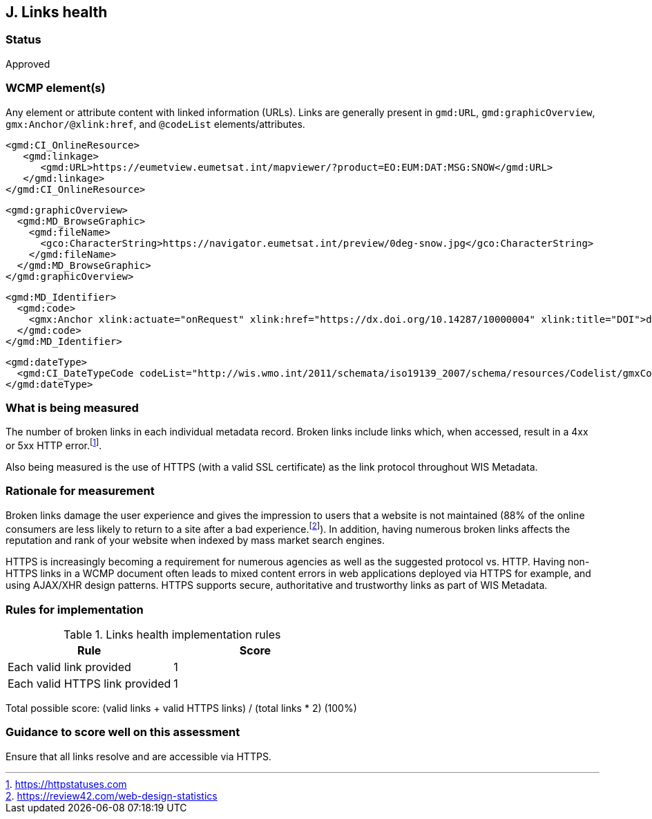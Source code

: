 == J. Links health

=== Status

Approved

=== WCMP element(s)

Any element or attribute content with linked information (URLs). Links are
generally present in `gmd:URL`, `gmd:graphicOverview`, `gmx:Anchor/@xlink:href`,
and `@codeList` elements/attributes.

```xml
<gmd:CI_OnlineResource>
   <gmd:linkage>
      <gmd:URL>https://eumetview.eumetsat.int/mapviewer/?product=EO:EUM:DAT:MSG:SNOW</gmd:URL>
   </gmd:linkage>
</gmd:CI_OnlineResource>
```

```xml
<gmd:graphicOverview>
  <gmd:MD_BrowseGraphic>
    <gmd:fileName>
      <gco:CharacterString>https://navigator.eumetsat.int/preview/0deg-snow.jpg</gco:CharacterString>
    </gmd:fileName>
  </gmd:MD_BrowseGraphic>
</gmd:graphicOverview>
```

```xml
<gmd:MD_Identifier>
  <gmd:code>
    <gmx:Anchor xlink:actuate="onRequest" xlink:href="https://dx.doi.org/10.14287/10000004" xlink:title="DOI">doi:10.14287/10000004</gmx:Anchor>
  </gmd:code>
</gmd:MD_Identifier>
```

```xml
<gmd:dateType>
  <gmd:CI_DateTypeCode codeList="http://wis.wmo.int/2011/schemata/iso19139_2007/schema/resources/Codelist/gmxCodelists.xml#CI_DateTypeCode" codeListValue="revision" codeSpace="ISOTC211/19115">revision</gmd:CI_DateTypeCode>
</gmd:dateType>
```

=== What is being measured

The number of broken links in each individual metadata record.  Broken links
include links which, when accessed, result in a 4xx or 5xx HTTP error.footnote:[https://httpstatuses.com].

Also being measured is the use of HTTPS (with a valid SSL certificate) as the
link protocol throughout WIS Metadata.

=== Rationale for measurement

Broken links damage the user experience and gives the impression to users that
a website is not maintained (88% of the online consumers are less likely to
return to a site after a bad experience.footnote:[https://review42.com/web-design-statistics]).
In addition, having numerous broken links affects the reputation and rank of
your website when indexed by mass market search engines.

HTTPS is increasingly becoming a requirement for numerous agencies as well as the
suggested protocol vs. HTTP.  Having non-HTTPS links in a WCMP document often leads to mixed
content errors in web applications deployed via HTTPS for example, and using AJAX/XHR design
patterns.  HTTPS supports secure, authoritative and trustworthy links as part of WIS Metadata.

=== Rules for implementation

.Links health implementation rules
|===
|Rule |Score

|Each valid link provided
|1
|Each valid HTTPS link provided
|1
|===

Total possible score: (valid links + valid HTTPS links) / (total links * 2) (100%)

=== Guidance to score well on this assessment

Ensure that all links resolve and are accessible via HTTPS.
